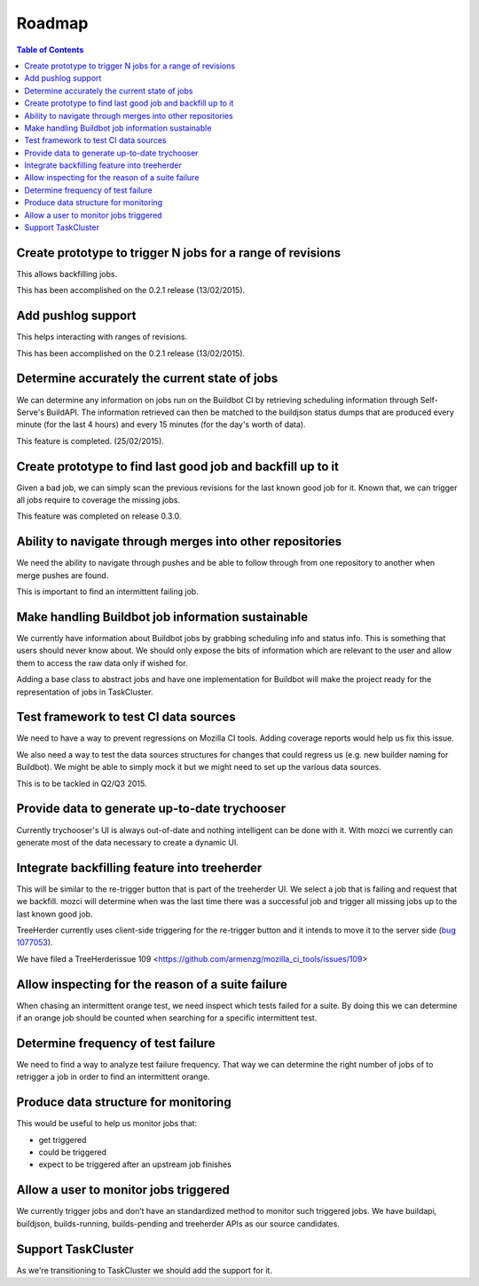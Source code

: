Roadmap
=======

.. contents:: Table of Contents
   :depth: 2
   :local:

Create prototype to trigger N jobs for a range of revisions
-----------------------------------------------------------
This allows backfilling jobs.

This has been accomplished on the 0.2.1 release (13/02/2015).

Add pushlog support
-------------------
This helps interacting with ranges of revisions.

This has been accomplished on the 0.2.1 release (13/02/2015).

Determine accurately the current state of jobs
----------------------------------------------
We can determine any information on jobs run on the Buildbot CI by retrieving
scheduling information through Self-Serve's BuildAPI.
The information retrieved can then be matched to the buildjson status dumps that
are produced every minute (for the last 4 hours) and every 15 minutes (for the day's worth of
data).

This feature is completed. (25/02/2015).

Create prototype to find last good job and backfill up to it
------------------------------------------------------------
Given a bad job, we can simply scan the previous revisions for the last
known good job for it. Known that, we can trigger all jobs require to coverage
the missing jobs.

This feature was completed on release 0.3.0.

Ability to navigate through merges into other repositories
----------------------------------------------------------
We need the ability to navigate through pushes and be able to follow
through from one repository to another when merge pushes are found.

This is important to find an intermittent failing job.

Make handling Buildbot job information sustainable
--------------------------------------------------
We currently have information about Buildbot jobs by grabbing scheduling info
and status info. This is something that users should never know about.
We should only expose the bits of information which are relevant to the user and
allow them to access the raw data only if wished for.

Adding a base class to abstract jobs and have one implementation for Buildbot
will make the project ready for the representation of jobs in TaskCluster.

Test framework to test CI data sources
--------------------------------------
We need to have a way to prevent regressions on Mozilla CI tools.
Adding coverage reports would help us fix this issue.

We also need a way to test the data sources structures for changes that could regress us
(e.g. new builder naming for Buildbot).
We might be able to simply mock it but we might need to set up the various data sources.

This is to be tackled in Q2/Q3 2015.

Provide data to generate up-to-date trychooser
----------------------------------------------
Currently trychooser's UI is always out-of-date and nothing intelligent can be done with it.
With mozci we currently can generate most of the data necessary to create a dynamic UI.

Integrate backfilling feature into treeherder
---------------------------------------------
This will be similar to the re-trigger button that is part of the treeherder UI.
We select a job that is failing and request that we backfill.
mozci will determine when was the last time there was a successful job and trigger
all missing jobs up to the last known good job.

TreeHerder currently uses client-side triggering for the re-trigger button and it
intends to move it to the server side (`bug 1077053 <https://bugzilla.mozilla.org/show_bug.cgi?id=1077053>`_).

We have filed a TreeHerderissue 109 <https://github.com/armenzg/mozilla_ci_tools/issues/109>

Allow inspecting for the reason of a suite failure
--------------------------------------------------
When chasing an intermittent orange test, we need inspect which tests failed for a suite.
By doing this we can determine if an orange job should be counted when searching for
a specific intermittent test.

Determine frequency of test failure
-----------------------------------
We need to find a way to analyze test failure frequency.
That way we can determine the right number of jobs of to retrigger a job
in order to find an intermittent orange.

Produce data structure for monitoring
-------------------------------------
This would be useful to help us monitor jobs that:

* get triggered
* could be triggered
* expect to be triggered after an upstream job finishes

Allow a user to monitor jobs triggered
--------------------------------------
We currently trigger jobs and don’t have an standardized method to monitor such triggered jobs.
We have buildapi, buildjson, builds-running, builds-pending and treeherder APIs as our source
candidates.

Support TaskCluster
-------------------
As we're transitioning to TaskCluster we should add the support for it.
